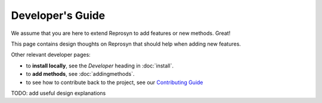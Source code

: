 Developer's Guide
=================

We assume that you are here to extend Reprosyn to add features or new methods. Great! 

This page contains design thoughts on Reprosyn that should help when adding new features.

Other relevant developer pages:

- to **install locally**, see the `Developer` heading in :doc:`install`.
- to **add methods**, see :doc:`addingmethods`.
- to see how to contribute back to the project, see our `Contributing Guide <https://github.com/alan-turing-institute/reprosyn/blob/main/CONTRIBUTING.md>`_

TODO: add useful design explanations
